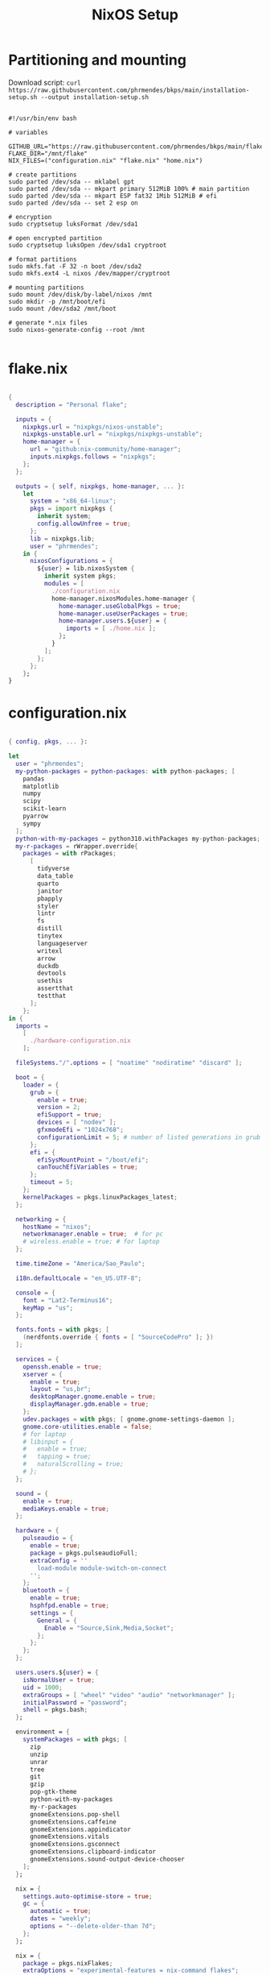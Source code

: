 #+title: NixOS Setup
#+property: header-args:nix

* Partitioning and mounting

Download script: ~curl https://raw.githubusercontent.com/phrmendes/bkps/main/installation-setup.sh --output installation-setup.sh~

#+begin_src shell :tangle ./installation-setup.sh

#!/usr/bin/env bash

# variables

GITHUB_URL="https://raw.githubusercontent.com/phrmendes/bkps/main/flake"
FLAKE_DIR="/mnt/flake"
NIX_FILES=("configuration.nix" "flake.nix" "home.nix")

# create partitions
sudo parted /dev/sda -- mklabel gpt
sudo parted /dev/sda -- mkpart primary 512MiB 100% # main partition
sudo parted /dev/sda -- mkpart ESP fat32 1Mib 512MiB # efi
sudo parted /dev/sda -- set 2 esp on

# encryption
sudo cryptsetup luksFormat /dev/sda1

# open encrypted partition
sudo cryptsetup luksOpen /dev/sda1 cryptroot

# format partitions
sudo mkfs.fat -F 32 -n boot /dev/sda2
sudo mkfs.ext4 -L nixos /dev/mapper/cryptroot

# mounting partitions
sudo mount /dev/disk/by-label/nixos /mnt
sudo mkdir -p /mnt/boot/efi
sudo mount /dev/sda2 /mnt/boot

# generate *.nix files
sudo nixos-generate-config --root /mnt

#+end_src

* flake.nix

#+begin_src nix :tangle ./flake/flake.nix

{
  description = "Personal flake";

  inputs = {
    nixpkgs.url = "nixpkgs/nixos-unstable";
    nixpkgs-unstable.url = "nixpkgs/nixpkgs-unstable";
    home-manager = {
      url = "github:nix-community/home-manager";
      inputs.nixpkgs.follows = "nixpkgs";
    };
  };

  outputs = { self, nixpkgs, home-manager, ... }:
    let
      system = "x86_64-linux";
      pkgs = import nixpkgs {
        inherit system;
        config.allowUnfree = true;
      };
      lib = nixpkgs.lib;
      user = "phrmendes";
    in {
      nixosConfigurations = {
        ${user} = lib.nixosSystem {
          inherit system pkgs;
          modules = [
            ./configuration.nix
            home-manager.nixosModules.home-manager {
              home-manager.useGlobalPkgs = true;
              home-manager.useUserPackages = true;
              home-manager.users.${user} = {
                imports = [ ./home.nix ];
              };
            }
          ];
        };
      };
    };
}

#+end_src

* configuration.nix

#+begin_src nix :tangle ./flake/configuration.nix

{ config, pkgs, ... }:

let
  user = "phrmendes";
  my-python-packages = python-packages: with python-packages; [
    pandas
    matplotlib
    numpy
    scipy
    scikit-learn
    pyarrow
    sympy
  ];
  python-with-my-packages = python310.withPackages my-python-packages;
  my-r-packages = rWrapper.override{
    packages = with rPackages;
      [
        tidyverse
        data_table
        quarto
        janitor
        pbapply
        styler
        lintr
        fs
        distill
        tinytex
        languageserver
        writexl
        arrow
        duckdb
        devtools
        usethis
        assertthat
        testthat
      ];
    };
in {
  imports =
    [
      ./hardware-configuration.nix
    ];

  fileSystems."/".options = [ "noatime" "nodiratime" "discard" ];

  boot = {
    loader = {
      grub = {
        enable = true;
        version = 2;
        efiSupport = true;
        devices = [ "nodev" ];
        gfxmodeEfi = "1024x768";
        configurationLimit = 5; # number of listed generations in grub
      };
      efi = {
        efiSysMountPoint = "/boot/efi";
        canTouchEfiVariables = true;
      };
      timeout = 5;
    };
    kernelPackages = pkgs.linuxPackages_latest;
  };

  networking = {
    hostName = "nixos";
    networkmanager.enable = true;  # for pc
    # wireless.enable = true; # for laptop
  };

  time.timeZone = "America/Sao_Paulo";

  i18n.defaultLocale = "en_US.UTF-8";

  console = {
    font = "Lat2-Terminus16";
    keyMap = "us";
  };

  fonts.fonts = with pkgs; [
    (nerdfonts.override { fonts = [ "SourceCodePro" ]; })
  ];

  services = {
    openssh.enable = true;
    xserver = {
      enable = true;
      layout = "us,br";
      desktopManager.gnome.enable = true;
      displayManager.gdm.enable = true;
    };
    udev.packages = with pkgs; [ gnome.gnome-settings-daemon ];
    gnome.core-utilities.enable = false;
    # for laptop
    # libinput = {
    #   enable = true;
    #   tapping = true;
    #   naturalScrolling = true;
    # };
  };

  sound = {
    enable = true;
    mediaKeys.enable = true;
  };

  hardware = {
    pulseaudio = {
      enable = true;
      package = pkgs.pulseaudioFull;
      extraConfig = ''
        load-module module-switch-on-connect
      '';
    };
    bluetooth = {
      enable = true;
      hsphfpd.enable = true;
      settings = {
        General = {
          Enable = "Source,Sink,Media,Socket";
        };
      };
    };
  };

  users.users.${user} = {
    isNormalUser = true;
    uid = 1000;
    extraGroups = [ "wheel" "video" "audio" "networkmanager" ];
    initialPassword = "password";
    shell = pkgs.bash;
  };

  environment = {
    systemPackages = with pkgs; [
      zip
      unzip
      unrar
      tree
      git
      gzip
      pop-gtk-theme
      python-with-my-packages
      my-r-packages
      gnomeExtensions.pop-shell
      gnomeExtensions.caffeine
      gnomeExtensions.appindicator
      gnomeExtensions.vitals
      gnomeExtensions.gsconnect
      gnomeExtensions.clipboard-indicator
      gnomeExtensions.sound-output-device-chooser
    ];
  };

  nix = {
    settings.auto-optimise-store = true;
    gc = {
      automatic = true;
      dates = "weekly";
      options = "--delete-older-than 7d";
    };
  };

  nix = {
    package = pkgs.nixFlakes;
    extraOptions = "experimental-features = nix-command flakes";
  };

  system.stateVersion = "22.05";
}

#+end_src

* home.nix

#+begin_src nix :tangle ./flake/home.nix

{ config, pkgs, ... }:

let
  user = "phrmendes";
in {
  home = {
    username = "${user}";
    homeDirectory = "/home/${user}";
    packages = with pkgs; [
      # TERMINAL
      btop
      pandoc
      bat
      btop
      gh
      lazygit
      ripgrep
      fd
      sd
      tealdeer
      exa
      shellcheck
      automake
      cmake
      alacritty
      ncdu
      gnupg
      starship
      file
      procps
      quarto
      # FISH
      fish
      fishPlugins.fzf-fish
      fishPlugins.autopair-fish
      # TEXT EDITORS
      neovim
      emacs
      # PACKAGE MANAGERS
      flatpak
      cargo
      go
      nodejs
      # FILE MANAGERS
      filezilla
      # APPS
      droidcam
      keepassxc
      solaar
      stremio
      tutanota-desktop
      bitwarden
      pcloud
      onlyoffice-bin
      zotero
      spotify
      fragments
      kooha
      podman
      zathura
      cmdstan
      # OTHERS
      aspellDicts.en
      aspellDicts.pt_BR
      texlive.combined.scheme-minimal
    ];
    stateVersion = "22.05";
    sessionVariables = {
      EDITOR = "neovim";
    };
  };

  programs = {
    fish = {
      enable = true;
      shellAliases = {
        rm = "rm -i";
        cp = "cp -i";
        mv = "mv -i";
        mkdir = "mkdir -p";
        ls = "exa --icons";
        cat = "bat";
      };
      shellAbbrs = {
        nv = "nvim";
        lg = "lazygit";
      };
    };
    git = {
      enable = true;
      userName = "Pedro Mendes";
      userEmail = "phrmendes@tuta.io";
    };
    neovim = {
      enable = true;
      plugins = with pkgs.vimPlugins; [
        vim-nix
        vim-fish
        vim-easymotion
        vim-commentary
        lightline-vim
        nerdcommenter
        ack-vim
        vim-gitgutter
        auto-pairs
        fzf-vim
        vim-polyglot
      ];
      extraConfig = ''
        set background=dark
        set clipboard=unnamedplus
        set completeopt=noinsert,menuone,noselect
        set cursorline
        set hidden
        set inccommand=split
        set mouse=a
        set number
        set relativenumber
        set splitbelow splitright
        set title
        set ttimeoutlen=0
        set wildmenu
        set expandtab
        set shiftwidth=2
        set tabstop=2
      '';
      vimAlias = true;
      vimdiffAlias = true;
    };
    alacritty = {
      enable = true;
      settings = {
        window = {
          padding = {
            x = 15;
            y = 15;
          };
          class = {
            instance = "Alacritty";
            general = "Alacritty";
          };
          opacity = 1;
        };
        scrolling = {
          history = 10000;
          multiplier = 3;
        };
        font = {
          normal = {
            family = "SauceCodePro Nerd Font";
            style = "Medium";
          };
          bold = {
            family = "SauceCodePro Nerd Font";
            style = "Bold";
          };
          italic = {
            family = "SauceCodePro Nerd Font";
            style = "MediumItalic";
          };
          bold_italic = {
            family = "SauceCodePro Nerd Font";
            style = "BoldItalic";
          };
          size = 13;
        };
        draw_bold_text_with_bright_colors = true;
        selection.save_to_clipboard = true;
        shell.program = "${pkgs.fish}/bin/fish";
        colors = {
          primary = {
            background = "0x282828";
            foreground = "0xebdbb2";
          };
          normal = {
            black = "0x282828";
            red = "0xcc241d";
            green = "0x98971a";
            yellow = "0xd79921";
            blue = "0x458588";
            magenta = "0xb16286";
            cyan = "0x689d6a";
            white = "0xa89984";
          };
          bright = {
            black = "0x928374";
            red = "0xfb4934";
            green = "0xb8bb26";
            yellow = "0xfabd2f";
            blue = "0x83a598";
            magenta = "0xd3869b";
            cyan = "0x8ec07c";
            white = "0xebdbb2";
          };
        };
      };
    };
    starship = {
      enable = true;
      enableFishIntegration = true;
    };
    home-manager.enable = true;
  };
}

#+end_src

* Placing *.nix files

#+begin_src shell :tangle ./installation-setup.sh

# downloading configuration.nix file
sudo mkdir "$FLAKE_DIR/"

for i in "${NIX_FILES[@]}"; do
    sudo curl "$GITHUB_URL/$i" --output "$FLAKE_DIR/$i"
done

# creating hardware-configuration.nix
sudo sed -i 's/swapDevices = \[ \];/swapDevices = \[\{device = "\/swapfile"; size = 10000;\}\];/g' /mnt/etc/nixos/hardware-configuration.nix

sudo cp /mnt/etc/nixos/hardware-configuration.nix "$FLAKE_DIR"

sudo rm -r /mnt/etc/nixos

#+end_src

* Installation

#+begin_src shell :tangle ./installation-setup.sh

# installing
sudo nixos-install --flake .#phrmendes

#+end_src

Updates: ~nix flake update~ and ~nixos-rebuild switch --flake .#phrmendes~ after applying changes to the ~*.nix~ files.

* Post-install script

#+begin_src shell :tangle ./post-installation-setup.fish

# flathub and flatpak apps
for program in a b c
    flatpak install "$program" -y
end

# doom emacs
git clone --depth 1 https://github.com/doomemacs/doomemacs ~/.emacs.d
"$HOME/.emacs.d/bin/doom" install
"$HOME/.emacs.d/bin/doom" sync
fish_add_path "$HOME/.emacs.d/bin"
ln -s "$(pwd)/.doom.d" "$HOME"/

#+end_src
